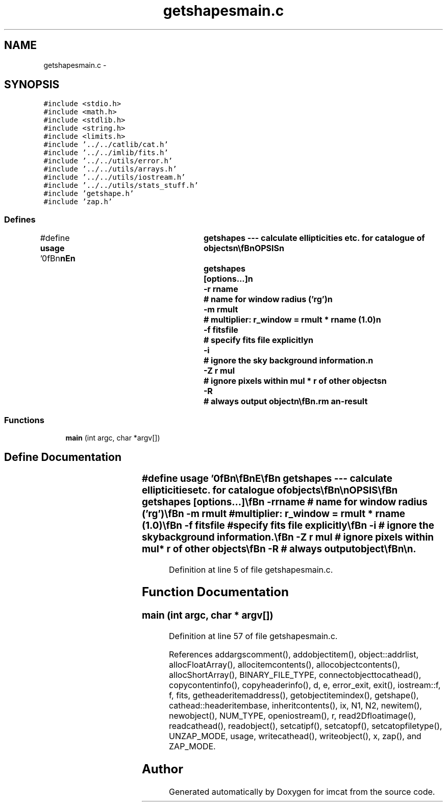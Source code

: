 .TH "getshapesmain.c" 3 "23 Dec 2003" "imcat" \" -*- nroff -*-
.ad l
.nh
.SH NAME
getshapesmain.c \- 
.SH SYNOPSIS
.br
.PP
\fC#include <stdio.h>\fP
.br
\fC#include <math.h>\fP
.br
\fC#include <stdlib.h>\fP
.br
\fC#include <string.h>\fP
.br
\fC#include <limits.h>\fP
.br
\fC#include '../../catlib/cat.h'\fP
.br
\fC#include '../../imlib/fits.h'\fP
.br
\fC#include '../../utils/error.h'\fP
.br
\fC#include '../../utils/arrays.h'\fP
.br
\fC#include '../../utils/iostream.h'\fP
.br
\fC#include '../../utils/stats_stuff.h'\fP
.br
\fC#include 'getshape.h'\fP
.br
\fC#include 'zap.h'\fP
.br

.SS "Defines"

.in +1c
.ti -1c
.RI "#define \fBusage\fP   '\\n\\\fBn\fP\\\fBn\fP\\NAME\\\fBn\fP\\	getshapes --- calculate ellipticities etc. for catalogue of objects\\\fBn\fP\\\\\fBn\fP\\SYNOPSIS\\\fBn\fP\\	getshapes	[\fBoptions\fP...]\\\fBn\fP\\		-\fBr\fP rname	# name for window \fBradius\fP ('rg')\\\fBn\fP\\		-\fBm\fP rmult	# multiplier: r_window = rmult * rname (1.0)\\\fBn\fP\\		-f fitsfile	# specify \fBfits\fP file explicitly\\\fBn\fP\\		-\fBi\fP 		# ignore the sky \fBbackground\fP information.\\\fBn\fP\\		-Z \fBr\fP \fBmul\fP	# ignore pixels within \fBmul\fP * \fBr\fP of other objects\\\fBn\fP\\		-R		# always output \fBobject\fP\\\fBn\fP\\\\\fBn\fP\\DESCRIPTION\\\fBn\fP\\	\\'getshapes\\' calculates second moments of sky brightness\\\fBn\fP\\	(and related quantities) for objects detected by (\fBh\fP)findpeaks,\\\fBn\fP\\	though possibly after having been processed by getsky and/or\\\fBn\fP\\	apphot.  It uses \fBa\fP gaussian window of size determined by\\\fBn\fP\\	flags -\fBr\fP, -\fBm\fP.  Use '-\fBr\fP unity' for r_window = rmult.\\\fBn\fP\\	It adds the following items to the catalogue:\\\fBn\fP\\		\fBe\fP[2]		# ellipticity or polarisation\\\fBn\fP\\		psm[2][2]	# 'smear polarizability tensor'\\\fBn\fP\\		psh[2][2]	# 'shear polarizability tensor'\\\fBn\fP\\		\fBd\fP[2] 		# centroid\\\fBn\fP\\	Sometimes trace of quadrupole moment tensor is negative.\\\fBn\fP\\	The default behaviour is not to output such objects, but\\\fBn\fP\\	with -R option (for 'Rambo \fBmode\fP') we output an \fBobject\fP\\\fBn\fP\\	with zero polarization and polarizability.\\\fBn\fP\\\\\fBn\fP\\	getshapes uses the \fBiostream\fP library.\\\fBn\fP\\\\\fBn\fP\\AUTHOR\\\fBn\fP\\	Nick Kaiser --- kaiser@cita.utoronto.ca\\\fBn\fP\\\\\fBn\fP\\\fBn\fP\\\fBn\fP'"
.br
.in -1c
.SS "Functions"

.in +1c
.ti -1c
.RI "\fBmain\fP (int argc, char *argv[])"
.br
.in -1c
.SH "Define Documentation"
.PP 
.SS "#define \fBusage\fP   '\\n\\\fBn\fP\\\fBn\fP\\NAME\\\fBn\fP\\	getshapes --- calculate ellipticities etc. for catalogue of objects\\\fBn\fP\\\\\fBn\fP\\SYNOPSIS\\\fBn\fP\\	getshapes	[\fBoptions\fP...]\\\fBn\fP\\		-\fBr\fP rname	# name for window \fBradius\fP ('rg')\\\fBn\fP\\		-\fBm\fP rmult	# multiplier: r_window = rmult * rname (1.0)\\\fBn\fP\\		-f fitsfile	# specify \fBfits\fP file explicitly\\\fBn\fP\\		-\fBi\fP 		# ignore the sky \fBbackground\fP information.\\\fBn\fP\\		-Z \fBr\fP \fBmul\fP	# ignore pixels within \fBmul\fP * \fBr\fP of other objects\\\fBn\fP\\		-R		# always output \fBobject\fP\\\fBn\fP\\\\\fBn\fP\\DESCRIPTION\\\fBn\fP\\	\\'getshapes\\' calculates second moments of sky brightness\\\fBn\fP\\	(and related quantities) for objects detected by (\fBh\fP)findpeaks,\\\fBn\fP\\	though possibly after having been processed by getsky and/or\\\fBn\fP\\	apphot.  It uses \fBa\fP gaussian window of size determined by\\\fBn\fP\\	flags -\fBr\fP, -\fBm\fP.  Use '-\fBr\fP unity' for r_window = rmult.\\\fBn\fP\\	It adds the following items to the catalogue:\\\fBn\fP\\		\fBe\fP[2]		# ellipticity or polarisation\\\fBn\fP\\		psm[2][2]	# 'smear polarizability tensor'\\\fBn\fP\\		psh[2][2]	# 'shear polarizability tensor'\\\fBn\fP\\		\fBd\fP[2] 		# centroid\\\fBn\fP\\	Sometimes trace of quadrupole moment tensor is negative.\\\fBn\fP\\	The default behaviour is not to output such objects, but\\\fBn\fP\\	with -R option (for 'Rambo \fBmode\fP') we output an \fBobject\fP\\\fBn\fP\\	with zero polarization and polarizability.\\\fBn\fP\\\\\fBn\fP\\	getshapes uses the \fBiostream\fP library.\\\fBn\fP\\\\\fBn\fP\\AUTHOR\\\fBn\fP\\	Nick Kaiser --- kaiser@cita.utoronto.ca\\\fBn\fP\\\\\fBn\fP\\\fBn\fP\\\fBn\fP'"
.PP
Definition at line 5 of file getshapesmain.c.
.SH "Function Documentation"
.PP 
.SS "main (int argc, char * argv[])"
.PP
Definition at line 57 of file getshapesmain.c.
.PP
References addargscomment(), addobjectitem(), object::addrlist, allocFloatArray(), allocitemcontents(), allocobjectcontents(), allocShortArray(), BINARY_FILE_TYPE, connectobjecttocathead(), copycontentinfo(), copyheaderinfo(), d, e, error_exit, exit(), iostream::f, f, fits, getheaderitemaddress(), getobjectitemindex(), getshape(), cathead::headeritembase, inheritcontents(), ix, N1, N2, newitem(), newobject(), NUM_TYPE, openiostream(), r, read2Dfloatimage(), readcathead(), readobject(), setcatipf(), setcatopf(), setcatopfiletype(), UNZAP_MODE, usage, writecathead(), writeobject(), x, zap(), and ZAP_MODE.
.SH "Author"
.PP 
Generated automatically by Doxygen for imcat from the source code.
